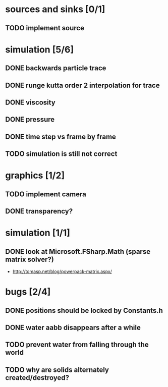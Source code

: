 * sources and sinks [0/1]
** TODO implement source
* simulation [5/6]
** DONE backwards particle trace
** DONE runge kutta order 2 interpolation for trace
** DONE viscosity
** DONE pressure
** DONE time step vs frame by frame
** TODO simulation is still not correct
* graphics [1/2]
** TODO implement camera
** DONE transparency?
* simulation [1/1]
** DONE look at Microsoft.FSharp.Math (sparse matrix solver?)
- http://tomasp.net/blog/powerpack-matrix.aspx/
* bugs [2/4]
** DONE positions should be locked by Constants.h
** DONE water aabb disappears after a while
** TODO prevent water from falling through the world
** TODO why are solids alternately created/destroyed?
